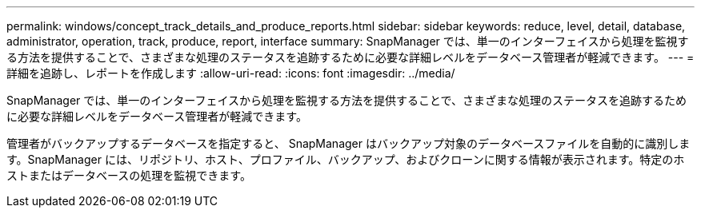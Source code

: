 ---
permalink: windows/concept_track_details_and_produce_reports.html 
sidebar: sidebar 
keywords: reduce, level, detail, database, administrator, operation, track, produce, report, interface 
summary: SnapManager では、単一のインターフェイスから処理を監視する方法を提供することで、さまざまな処理のステータスを追跡するために必要な詳細レベルをデータベース管理者が軽減できます。 
---
= 詳細を追跡し、レポートを作成します
:allow-uri-read: 
:icons: font
:imagesdir: ../media/


[role="lead"]
SnapManager では、単一のインターフェイスから処理を監視する方法を提供することで、さまざまな処理のステータスを追跡するために必要な詳細レベルをデータベース管理者が軽減できます。

管理者がバックアップするデータベースを指定すると、 SnapManager はバックアップ対象のデータベースファイルを自動的に識別します。SnapManager には、リポジトリ、ホスト、プロファイル、バックアップ、およびクローンに関する情報が表示されます。特定のホストまたはデータベースの処理を監視できます。
